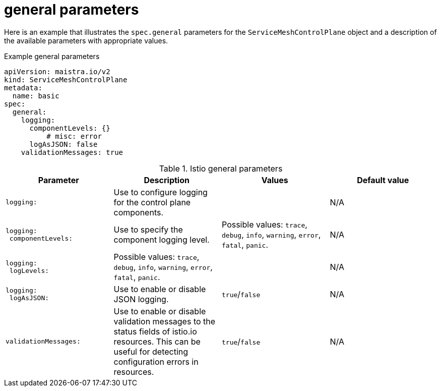 // Module included in the following assemblies:
//
// * service_mesh/v2x/ossm-reference-smcp.adoc

[id="ossm-cr-general_{context}"]
= general parameters

Here is an example that illustrates the `spec.general` parameters for the `ServiceMeshControlPlane` object and a description of the available parameters with appropriate values.

.Example general parameters
[source,yaml]
----
apiVersion: maistra.io/v2
kind: ServiceMeshControlPlane
metadata:
  name: basic
spec:
  general:
    logging:
      componentLevels: {}
          # misc: error
      logAsJSON: false
    validationMessages: true
----


.Istio general parameters
[options="header"]
[cols="l, a, a, a"]
|===
|Parameter |Description |Values |Default value

|logging:
|Use to configure logging for the control plane components.
|
|N/A

|logging:
 componentLevels:
|Use to specify the component logging level.
|Possible values: `trace`, `debug`, `info`, `warning`, `error`, `fatal`, `panic`.
|N/A

|logging:
 logLevels:
|Possible values: `trace`, `debug`, `info`, `warning`, `error`, `fatal`, `panic`.
|
|N/A

|logging:
 logAsJSON:
|Use to enable or disable JSON logging.
|`true`/`false`
|N/A

|validationMessages:
|Use to enable or disable validation messages to the status fields of istio.io resources. This can be useful for detecting configuration errors in resources.
|`true`/`false`
|N/A
|===
